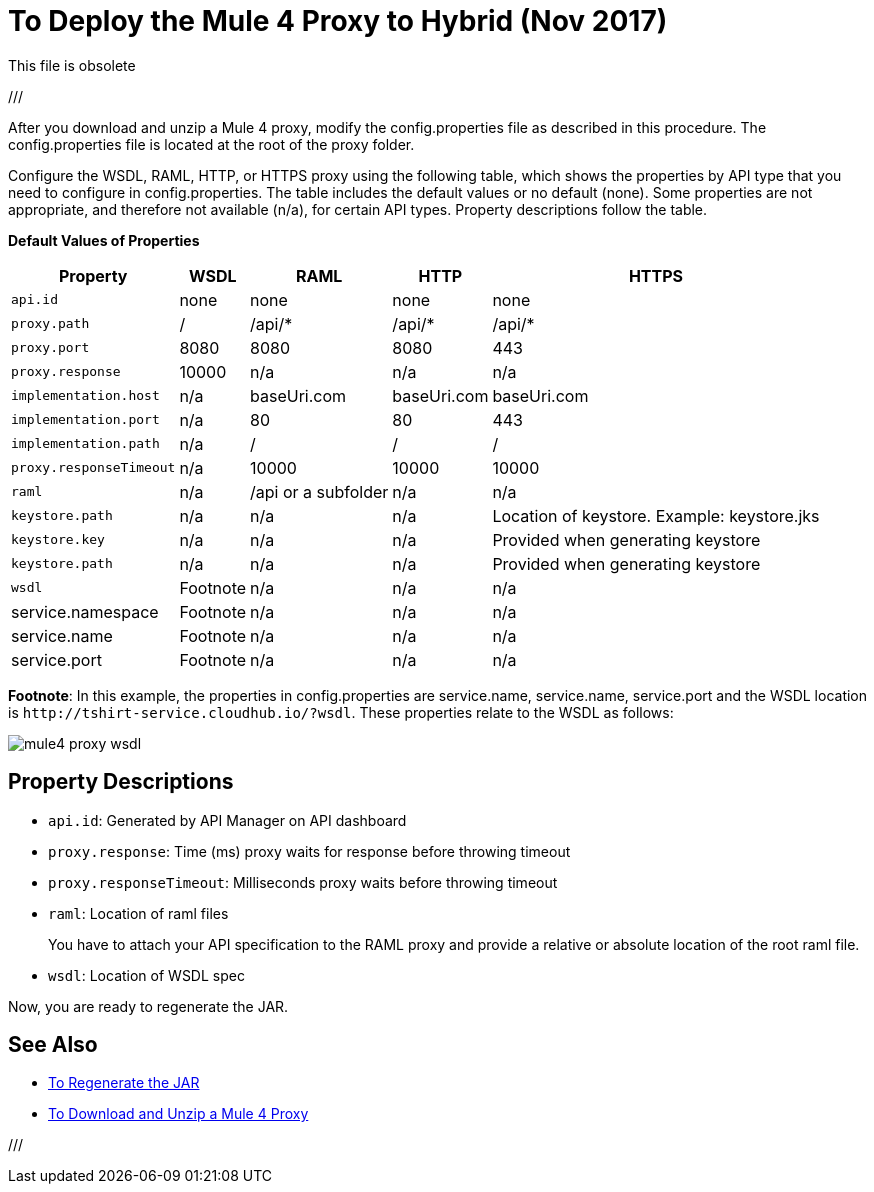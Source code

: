 = To Deploy the Mule 4 Proxy to Hybrid (Nov 2017)

This file is obsolete

///

After you download and unzip a Mule 4 proxy, modify the config.properties file as described in this procedure. The config.properties file is located at the root of the proxy folder.

Configure the WSDL, RAML, HTTP, or HTTPS proxy using the following table, which shows the properties by API type that you need to configure in config.properties. The table includes the default values or no default (none). Some properties are not appropriate, and therefore not available (n/a), for certain API types. Property descriptions follow the table.

*Default Values of Properties*

[%header%autowidth.spread]
|===
| Property| WSDL | RAML | HTTP | HTTPS 
| `api.id` | none | none | none | none 
| `proxy.path` | / | /api/* | /api/* | /api/* 
| `proxy.port` | 8080 | 8080 | 8080 | 443 
| `proxy.response` | 10000 | n/a | n/a | n/a 
| `implementation.host` | n/a | baseUri.com | baseUri.com | baseUri.com 
| `implementation.port` | n/a | 80 | 80 | 443 
| `implementation.path` | n/a | / | / | / 
| `proxy.responseTimeout` | n/a | 10000 | 10000 | 10000 
| `raml` | n/a | /api or a subfolder | n/a | n/a 
| `keystore.path` | n/a | n/a | n/a | Location of keystore. Example: keystore.jks 
| `keystore.key` | n/a | n/a | n/a | Provided when generating keystore 
| `keystore.path` | n/a | n/a | n/a | Provided when generating keystore 
| `wsdl`| Footnote | n/a | n/a | n/a
| service.namespace | Footnote | n/a | n/a | n/a 
| service.name | Footnote | n/a | n/a | n/a 
| service.port | Footnote | n/a | n/a | n/a 
|===

*Footnote*: In this example, the properties in config.properties are service.name, service.name, service.port and the WSDL location is `+http://tshirt-service.cloudhub.io/?wsdl+`. These properties relate to the WSDL as follows:

image::mule4-proxy-wsdl.png[]

== Property Descriptions

* `api.id`: Generated by API Manager on API dashboard
* `proxy.response`: Time (ms) proxy waits for response before throwing timeout 
* `proxy.responseTimeout`: Milliseconds proxy waits before throwing timeout 
* `raml`: Location of raml files
+
You have to attach your API specification to the RAML proxy and provide a relative or absolute location of the root raml file.
* `wsdl`: Location of WSDL spec

Now, you are ready to regenerate the JAR.

== See Also

* link:/api-manager/regenerate-jar-task[To Regenerate the JAR]
* link:/api-manager/download-4-proxy-task[To Download and Unzip a Mule 4 Proxy]

///
